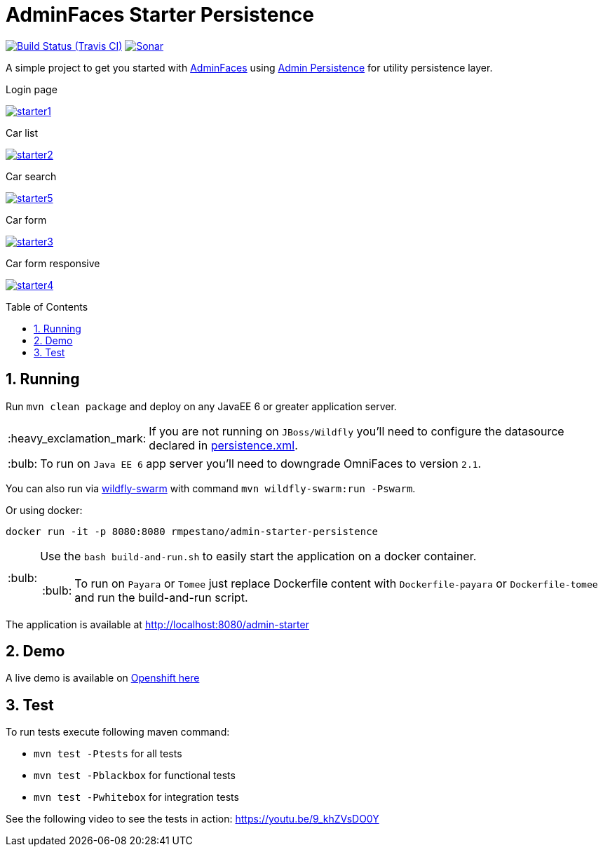 = AdminFaces Starter Persistence
:toc: preamble
:sectanchors:
:sectlink:
:numbered:
:imagesdir: images
:tip-caption: :bulb:
:note-caption: :information_source:
:important-caption: :heavy_exclamation_mark:
:caution-caption: :fire:
:warning-caption: :warning:

image:https://travis-ci.org/adminfaces/admin-starter-persistence.svg[Build Status (Travis CI), link=https://travis-ci.org/adminfaces/admin-starter-persistence]
image:https://sonarcloud.io/api/project_badges/measure?project=com.github.adminfaces:admin-starter&metric=alert_status["Sonar", link="https://sonarcloud.io/dashboard?id=com.github.adminfaces%3Aadmin-starter"]

A simple project to get you started with https://github.com/adminfaces[AdminFaces^] using https://github.com/adminfaces/admin-persistence[Admin Persistence^] for utility persistence layer.

.Login page
image:starter1.png[link="https://raw.githubusercontent.com/adminfaces/admin-starter-persistence/master/starter1.png"]

.Car list
image:starter2.png[link="https://raw.githubusercontent.com/adminfaces/admin-starter-persistence/master/starter2.png"]

.Car search
image:starter5.png[link="https://raw.githubusercontent.com/adminfaces/admin-starter-persistence/master/starter5.png"]

.Car form
image:starter3.png[link="https://raw.githubusercontent.com/adminfaces/admin-starter-persistence/master/starter3.png"]

.Car form responsive
image:starter4.png[link="https://raw.githubusercontent.com/adminfaces/admin-starter-persistence/master/starter4.png"]



== Running

Run `mvn clean package` and deploy on any JavaEE 6 or greater application server.

IMPORTANT: If you are not running on `JBoss/Wildfly` you'll need to configure the datasource declared in https://github.com/adminfaces/admin-starter-persistence/blob/master/src/main/resources/META-INF/persistence.xml[persistence.xml^].

TIP: To run on `Java EE 6` app server you'll need to downgrade OmniFaces to version `2.1`.

You can also run via http://wildfly-swarm.io/[wildfly-swarm^] with command `mvn wildfly-swarm:run -Pswarm`.

Or using docker:

----
docker run -it -p 8080:8080 rmpestano/admin-starter-persistence
----

[TIP]
====

Use the `bash build-and-run.sh` to easily start the application on a docker container.

TIP: To run on `Payara` or `Tomee` just replace Dockerfile content with `Dockerfile-payara` or `Dockerfile-tomee` and run the build-and-run script.

====


The application is available at http://localhost:8080/admin-starter

== Demo

A live demo is available on https://adminfaces.github.io/admin-starter/[Openshift here^]

== Test

To run tests execute following maven command:

* `mvn test -Ptests` for all tests
* `mvn test -Pblackbox` for functional tests
* `mvn test -Pwhitebox` for integration tests

See the following video to see the tests in action: https://youtu.be/9_khZVsDO0Y

